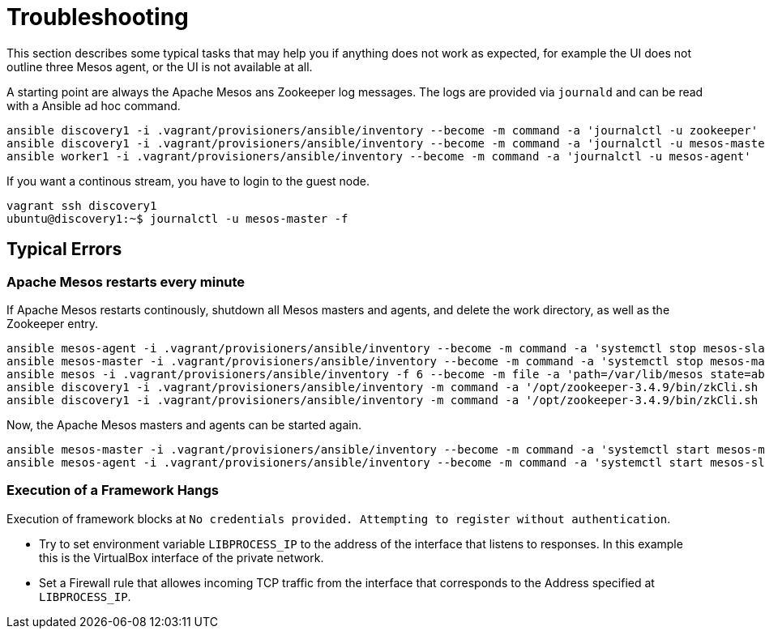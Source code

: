= Troubleshooting

This section describes some typical tasks that may help you if anything does not work as expected, for example the UI does not outline three Mesos agent, or the UI is not available at all.

A starting point are always the Apache Mesos ans Zookeeper log messages. The logs are provided via `journald` and can be read with a Ansible ad hoc command.

[source,bash]
----
ansible discovery1 -i .vagrant/provisioners/ansible/inventory --become -m command -a 'journalctl -u zookeeper'
ansible discovery1 -i .vagrant/provisioners/ansible/inventory --become -m command -a 'journalctl -u mesos-master'
ansible worker1 -i .vagrant/provisioners/ansible/inventory --become -m command -a 'journalctl -u mesos-agent'
----

If you want a continous stream, you have to login to the guest node.

[source,bash]
----
vagrant ssh discovery1
ubuntu@discovery1:~$ journalctl -u mesos-master -f
----

== Typical Errors

=== Apache Mesos restarts every minute
If Apache Mesos restarts continously, shutdown all Mesos masters and agents, and delete the work directory, as well as the Zookeeper entry.

[source,bash]
----
ansible mesos-agent -i .vagrant/provisioners/ansible/inventory --become -m command -a 'systemctl stop mesos-slave'
ansible mesos-master -i .vagrant/provisioners/ansible/inventory --become -m command -a 'systemctl stop mesos-master'
ansible mesos -i .vagrant/provisioners/ansible/inventory -f 6 --become -m file -a 'path=/var/lib/mesos state=absent'
ansible discovery1 -i .vagrant/provisioners/ansible/inventory -m command -a '/opt/zookeeper-3.4.9/bin/zkCli.sh -server discovery1 rmr /mesos/'
ansible discovery1 -i .vagrant/provisioners/ansible/inventory -m command -a '/opt/zookeeper-3.4.9/bin/zkCli.sh -server discovery1 rmr /mesos'
----

Now, the Apache Mesos masters and agents can be started again.

[source,bash]
----
ansible mesos-master -i .vagrant/provisioners/ansible/inventory --become -m command -a 'systemctl start mesos-master'
ansible mesos-agent -i .vagrant/provisioners/ansible/inventory --become -m command -a 'systemctl start mesos-slave'
----

=== Execution of a Framework Hangs

Execution of framework blocks at `No credentials provided. Attempting to register without authentication`.

* Try to set environment variable `LIBPROCESS_IP` to the address of the interface that listens to responses. In this example this is the VirtualBox interface of the private network.
* Set a Firewall rule that allowes incoming TCP traffic from the interface that corresponds to the Address specified at `LIBPROCESS_IP`.
